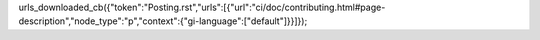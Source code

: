 urls_downloaded_cb({"token":"Posting.rst","urls":[{"url":"ci/doc/contributing.html#page-description","node_type":"p","context":{"gi-language":["default"]}}]});